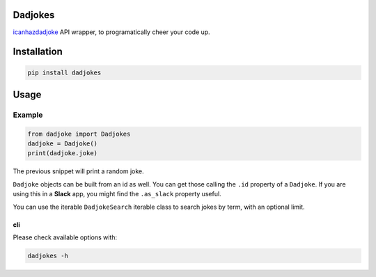 Dadjokes
========

`icanhazdadjoke <https://icanhazdadjoke.com/>`__ API wrapper, to
programatically cheer your code up.

Installation
============

.. code:: bash

    pip install dadjokes

Usage
=====

Example
-------

.. code:: python

    from dadjoke import Dadjokes
    dadjoke = Dadjoke()
    print(dadjoke.joke)

The previous snippet will print a random joke.

``Dadjoke`` objects can be built from an id as well. You can get those
calling the ``.id`` property of a ``Dadjoke``. If you are using this in
a **Slack** app, you might find the ``.as_slack`` property useful.

You can use the iterable ``DadjokeSearch`` iterable class to search
jokes by term, with an optional limit.

cli
~~~

Please check available options with:

.. code:: bash

    dadjokes -h
